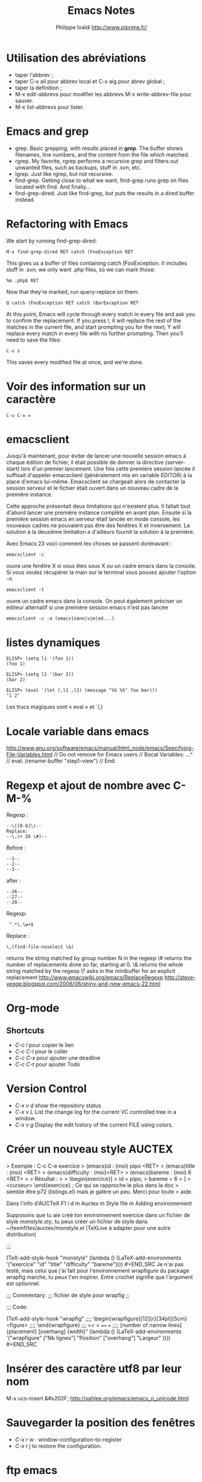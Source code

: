 #+TITLE: Emacs Notes
#+LANGUAGE:  fr/en
#+AUTHOR: Philippe Ivaldi http://www.piprime.fr/
#+EMAIL: pivaldi à sfr point fr
#+OPTIONS:   H:3 num:t   toc:2 \n:nil @:t ::t |:t ^:nil -:t f:t *:t <:t
#+OPTIONS:   TeX:t LaTeX:nil skip:nil d:nil todo:t pri:nil tags:not-in-toc
#+OPTIONS:   author:t creator:t timestamp:t
#+DESCRIPTION: Un fichier de notes que je remplis au fur et à mesure de mes développements en TYPO3. Cela me permet de retrouver rapidement ce que j'ai déjà fait ou quelque chose dont je pense avoir besoin un jour.
#+KEYWORDS:  TYPO3 Notes PHP Développeur Intégration TypoScript FrameWork
#+SEQ_TODO: UNFINISHED COMPLETE
#+INFOJS_OPT: view:nil toc:t ltoc:t mouse:underline buttons:0 path:http://orgmode.org/org-info.js
#+EXPORT_SELECT_TAGS: export
#+EXPORT_EXCLUDE_TAGS: noexport
#+PROPERTY: State_ALL Experimental Alpha Beta Stable

* Utilisation des abréviations
  - taper l'abbrev ;
  - taper C-x ail pour abbrev local et C-x aig pour abrev global ;
  - taper la definition ;
  - M-x edit-abbrevs pour modifier les abbrevs M-x write-abbrev-file pour sauver.
  - M-x list-abbrevs pour lister.

* Emacs and grep
- grep. Basic grepping, with results placed in *grep*. The buffer shows filenames, line numbers, and the content from the file which matched.
- rgrep. My favorite, rgrep performs a recursive grep and filters out unwanted files, such as backups, stuff in .svn, etc.
- lgrep. Just like rgrep, but not recursive.
- find-grep. Getting close to what we want, find-grep runs grep on files located with find. And finally…
- find-grep-dired. Just like find-grep, but puts the results in a dired buffer instead.

* Refactoring with Emacs
We start by running find-grep-dired:
: M-x find-grep-dired RET catch (FooException RET
This gives  us a  buffer of files  containing catch  (FooException. It
includes stuff in .svn; we only want .php files, so we can mark those:
: %m .php$ RET
Now that they’re marked, run query-replace on them:
: Q catch (FooException RET catch (BarException RET
At this point, Emacs will cycle  through every match in every file and
ask you  to confirm the replacement.  If you press !,  it will replace
the rest of  the matches in the current file,  and start prompting you
for the next; Y will replace every match in every file with no further
prompting. Then you’ll need to save the files:
: C-x s
This saves every modified file at once, and we’re done.

* Voir des information sur un caractère
: C-u C-x =

* emacsclient
Jusqu'à maintenant, pour éviter de lancer une nouvelle session emacs à chaque édition de fichier, il était possible de donner la directive (server-start) lors d'un premier lancement. Une fois cette première session lancée il suffisait d'appeler emacsclient (généralement mis en variable EDITOR) à la place d'emacs lui-même. Emacsclient se chargeait alors de contacter la session serveur et le fichier était ouvert dans un nouveau cadre de la première instance.

Cette approche présentait deux limitations qui n'existent plus. Il fallait tout d'abord lancer une première instance complète en avant plan. Ensuite si la première session emacs en serveur était lancée en mode console, les nouveaux cadres ne pouvaient pas être des fenêtres X et inversement. La solution à la deuxième limitation a d'ailleurs fournit la solution à la première.

Avec Emacs 23 voici comment les choses se passent dorénavant :
: emacsclient -c
ouvre une fenêtre X si vous êtes sous X ou un cadre emacs dans la console. Si vous voulez récupérer la main sur le terminal vous pouvez ajouter l'option -n.
: emacsclient -t
ouvre un cadre emacs dans la console. On peut également préciser un éditeur alternatif si une première session emacs n'est pas lancée
: emacsclient -c -a (emacs|nano|vim|ed...)

* listes dynamiques
: ELISP> (setq l1 '(foo 1))
: (foo 1)
:
: ELISP> (setq l2 '(bar 2))
: (bar 2)
:
: ELISP> (eval `(let (,l1 ,l2) (message "%S %S" foo bar)))
: "1 2"

Les trucs magiques sont « eval » et `/,)

* Locale variable dans emacs
http://www.gnu.org/software/emacs/manual/html_node/emacs/Specifying-File-Variables.html
// Do not remove for Emacs users
// Bocal Variables:
...^
// eval: (rename-buffer "step1-view")
// End:
* Regexp et ajout de nombre avec C-M-%
Regexp :
: --\([0-9]\)--
: Replace:
: --\,(+ 26 \#)--
Before :
: --1--
: --2--
: --3--
after :
: --26--
: --27--
: --28--

Regexp:
:  ^.*\.\w+$
Replace :
: \,(find-file-noselect \&)

\N   returns the string matched by  group  number N  in the regexp
\#   returns the number of replacements done so far, starting at 0.
\&   returns the whole string matched by the regexp
\?   asks in the minibuffer for an explicit replacement
http://www.emacswiki.org/emacs/ReplaceRegexp
http://steve-yegge.blogspot.com/2006/06/shiny-and-new-emacs-22.html

* Org-mode
** Shortcuts
- /C-c l/ pour copier le lien
- /C-c C-l/ pour le coller
- /C-c C-s/ pour ajouter une deadline
- /C-c C-t/ pour ajouter Todo

* Version Control
- /C-x v d/ show the repository status
- /C-x v L/ List the change log for the current VC controlled tree in a window.
- /C-x v g/ Display the edit history of the current FILE using colors.
* Créer un nouveau style AUCTEX
> Exemple : C-c C-e exercice
> (emacs)id : (moi) pipo <RET>
> (emacs)title : (moi) <RET>
> (emacs)difficulty : (moi)<RET>
> (emacs)bareme : (moi) 6 <RET>
>
> Résultat :
>
> \begin{exercice}[
>   id = pipo,
>   bareme = 6
> ]
> <curseur> \end{exercice} ; Ce qui se rapproche le plus dans la doc
> semble être p72 (listings.el) mais je galère un peu. Merci pour toute
> aide.

Dans l'info d'AUCTeX
F1 i d m Auctex m Style file m Adding environnement

Supposons que tu aie créé ton environnement exercice dans un fichier de
style /monstyle.sty/, tu peux créer un fichier de style dans
~/texmf/tex/auctex/monstyle.el (TeXLive à adapter pour une autre
distribution)
#+BEGIN_SRC elisp ;;; monstyle.el ---
;;;

  (TeX-add-style-hook
      "monstyle"
      (lambda ()
        (LaTeX-add-environments
         '("exercice" "id" "title" "difficulty" "bareme")))) #+END_SRC
Je n'ai pas testé, mais celui que j'ai fait pour l'environnement
wrapfigure du package wrapfig marche, tu peux t'en inspirer. Entre
crochet signifie que l'argument est optionnel.
#+BEGIN_SRC elisp ;;; wrapfig.el ---
;;; Commentary:
;;; fichier de style pour wrapfig
;;

;;; Code:

  (TeX-add-style-hook
      "wrapfig"
;;;;        \begin{wrapfigure}[12]{r}[34pt]{5cm} <figure>
;;;;        \end{wrapfigure}
 ;;;       == = ==== ===
;;;;     [number of narrow lines] {placement} [overhang] {width}"
      (lambda ()
        (LaTeX-add-environments
         '("wrapfigure" ["Nb lignes"] "Position" ["overhang"] "Largeur" )))) #+END_SRC
* Insérer des caractère utf8 par leur nom
M-x ucs-insert
&#x202F;
http://xahlee.org/emacs/emacs_n_unicode.html
* Sauvegarder la position des fenêtres
  - /C-x r w/ : window-configuration-to-register
  - /C-x r j/ to restore the configuration.
* ftp emacs
/team@ftp.example.fr:/

